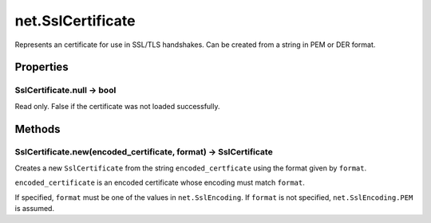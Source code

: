net.SslCertificate
##################

Represents an certificate for use in SSL/TLS handshakes. Can be created from a string in PEM or DER format.

Properties
**********

SslCertificate.null -> bool
===========================

Read only. False if the certificate was not loaded successfully.

Methods
*******

SslCertificate.new(encoded_certificate, format) -> SslCertificate
======================================

Creates a new ``SslCertificate`` from the string ``encoded_certficate`` using the format given by ``format``.

``encoded_certificate`` is an encoded certificate whose encoding must match ``format``.

If specified, ``format`` must be one of the values in ``net.SslEncoding``. If ``format`` is not specified, ``net.SslEncoding.PEM`` is assumed.
